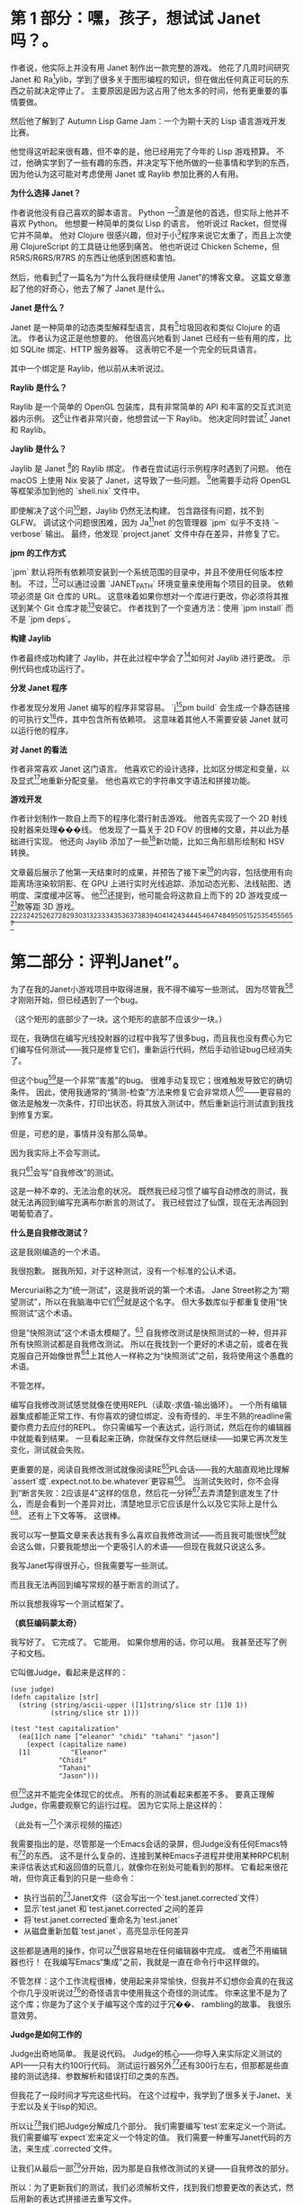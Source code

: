 * 第 1 部分：嘿，孩子，想试试 Janet 吗？。

作者说，他实际上并没有用 Janet 制作出一款完整的游戏。 他花了几周时间研究 Janet 和 Ra[1]ylib，学到了很多关于图形编程的知识，但在做出任何真正可玩的东西之前就决定停止了。 主要原因是因为这占用了他太多的时间，他有更重要的事情要做。

然后他了解到了 Autumn Lisp Game Jam：一个为期十天的 Lisp 语言游戏开发比赛。

他觉得这听起来很有趣，但不幸的是，他已经用完了今年的 Lisp 游戏预算。 不过，他确实学到了一些有趣的东西，并决定写下他所做的一些事情和学到的东西，因为他认为这可能对考虑使用 Janet 或 Raylib 参加比赛的人有用。

*为什么选择 Janet？*

作者说他没有自己喜欢的脚本语言。 Python 一[1]直是他的首选，但实际上他并不喜欢 Python。 他想要一种简单的类似 Lisp 的语言。 他听说过 Racket，但觉得它并不简单。 他对 Clojure 很感兴趣，但对于小[1]程序来说它太重了，而且上次使用 ClojureScript 的工具链让他感到痛苦。 他也听说过 Chicken Scheme，但 R5RS/R6RS/R7RS 的东西让他感到困惑和害怕。

然后，他看到[1]了一篇名为“为什么我将继续使用 Janet”的博客文章。 这篇文章激起了他的好奇心，他去了解了 Janet 是什么。

*Janet 是什么？*

Janet 是一种简单的动态类型解释型语言，具有[1]垃圾回收和类似 Clojure 的语法。 作者认为这正是他想要的。 他很高兴地看到 Janet 已经有一些有用的库，比如 SQLite 绑定、HTTP 服务器等。 这表明它不是一个完全的玩具语言。

其中一个绑定是 Raylib，他以前从未听说过。

*Raylib 是什么？*

Raylib 是一个简单的 OpenGL 包装库，具有非常简单的 API 和丰富的交互式浏览器内示例。 这[1]让作者非常兴奋，他想尝试一下 Raylib。 他决定同时尝试[1] Janet 和 Raylib。

*Jaylib 是什么？*

Jaylib 是 Janet [1]的 Raylib 绑定。 作者在尝试运行示例程序时遇到了问题。 他在 macOS 上使用 Nix 安装了 Janet，这导致了一些问题。 [1]他需要手动将 OpenGL 等框架添加到他的 `shell.nix` 文件中。

即使解决了这个问[1]题，Jaylib 仍然无法构建。 包含路径有问题，找不到 GLFW。 调试这个问题很困难，因为 Ja[1]net 的包管理器 `jpm` 似乎不支持 `--verbose` 输出。 最终，他发现 `project.janet` 文件中存在差异，并修复了它。

*jpm 的工作方式*

`jpm` 默认将所有依赖项安装到一个系统范围的目录中，并且不使用任何版本控制。 不过，[1]可以通过设置 `JANET_PATH` 环境变量来使用每个项目的目录。 依赖项必须是 Git 仓库的 URL。 这意味着如果你想对一个库进行更改，你必须将其推送到某个 Git 仓库才能[1]安装它。 作者找到了一个变通方法：使用 `jpm install` 而不是 `jpm deps`。

*构建 Jaylib*

作者最终成功构建了 Jaylib，并在此过程中学会了[1]如何对 Jaylib 进行更改。 示例代码也成功运行了。

*分发 Janet 程序*

作者发现分发用 Janet 编写的程序非常容易。 `j[1]pm build` 会生成一个静态链接的可执行文[1]件，其中包含所有依赖项。 这意味着其他人不需要安装 Janet 就可以运行他的程序。

*对 Janet 的看法*

作者非常喜欢 Janet 这门语言。 他喜欢它的设计选择，比如区分绑定和变量，以及显式[1]地重新分配变量。 他也喜欢它的字符串文字语法和拼接功能。

*游戏开发*

作者计划制作一款自上而下的程序化潜行射击游戏。 他首先实现了一个 2D 射线投射器来处理���线。 他发现了一篇关于 2D FOV 的很棒的文章，并以此为基础进行实现。 他还向 Jaylib 添加了一些[1]新功能，比如三角形扇形绘制和 HSV 转换。

文章最后展示了他第一天结束时的成果，并预告了接下来[1]的内容，包括使用有向距离场渲染软阴影、在 GPU 上进行实时光线追踪、添加动态光影、法线贴图、透明度、深度缓冲区等。 他[1]还提到，他可能会将这款自上而下的 2D 游戏变成一[1]款等距 3D 游戏。[1][1][1][1][1][1][1][1][1][1][1][1][1][1][1][1][1][1][1][1][1][1][1][1][1][1][1][1][1][1][1][1][1][1][1][1]


* 第二部分：评判Janet”。

为了在我的Janet小游戏项目中取得进展，我不得不编写一些测试。 因为尽管我[1]才刚刚开始，但已经遇到了一个bug。

（这个矩形的底部少了一块。这个矩形的底部不应该少一块。）

现在，我确信在编写光线投射器的过程中我写了很多bug，而且我也没有费心为它们编写任何测试——我只是修复它们，重新运行代码，然后手动验证bug已经消失了。

但这个bug[1]是一个非常“害羞”的bug。 很难手动复现它；很难触发导致它的确切条件。 因此，使用我通常的“猜测-检查”方法来修复它会非常烦人[1]——更容易的做法是触发一次条件，打印出状态，将其放入测试中，然后重新运行测试直到我找到修复方案。

但是，可悲的是，事情并没有那么简单。

因为我实际上不会写测试。

我只[1]会写“自我修改”的测试。

这是一种不幸的、无法治愈的状况。 既然我已经习惯了编写自动修改的测试，我就无法再回到编写充满布尔断言的测试了。 我已经尝过了仙馔，现在无法再回到喝葡萄酒了。

*什么是自我修改测试？*

这是我刚编造的一个术语。

我很抱歉。 据我所知，对于这种测试，没有一个标准的公认术语。

Mercurial称之为“统一测试”，这是我听说的第一个术语。 Jane Street称之为“期望测试”，所以在我脑海中它们[1]就是这个名字。 但大多数库似乎都重复使用“快照测试”这个术语。

但是“快照测试”这个术语太模糊了。[1] 自我修改测试是快照测试的一种，但并非所有快照测试都是自我修改测试。 所以在我找到一个更好的术语之前，或者在我克服自己开始像世界[1]上其他人一样称之为“快照测试”之前，我将使用这个愚蠢的术语。

不管怎样。

编写自我修改测试感觉就像在使用REPL（读取-求值-输出循环）。 一个所有编辑器集成都能正常工作、有你喜欢的键位绑定、没有奇怪的、半生不熟的readline需要你费力去应付的REPL。 你只需编写一个表达式，运行测试，然后在你的编辑器中就能看到结果。 一旦看起来正确，你就保存文件然后继续——如果它再次发生变化，测试就会失败。

更重要的是，阅读自我修改测试就像阅读RE[1]PL会话——我的大脑直观地比理解`assert`或`.expect.not.to.be.whatever`更容易[1]。 当测试失败时，你不会得到“断言失败：2应该是4”这样的信息，然后花一分钟[1]去弄清楚到底发生了什么，而是会看到一个差异对比，清楚地显示它应该是什么以及它实际上是什么[1]。 还有上下文等等。 这很棒。

我可以写一整篇文章来表达我有多么喜欢自我修改测试——而且我可能很快[1]就会这么做，只要我能想出一个更吸引人的术语——但现在我就只说这么多。

我写Janet写得很开心，但我需要写一些测试。

而且我无法再回到编写常规的基于断言的测试了。

所以我想我得写一个测试框架了。

*（疯狂编码蒙太奇）*

我写好了。 它完成了。 它能用。 如果你想用的话，你可以用。 我甚至还写了例子和文档。

它叫做Judge，看起来是这样的：


#+begin_src janet
(use judge)
(defn capitalize [str]
  (string (string/ascii-upper ([1]string/slice str [1]0 1))
          (string/slice str 1)))

(test "test capitalization"
  (ea[1]ch name ["eleanor" "chidi" "tahani" "jason"]
    (expect (capitalize name)
  [1]          "Eleanor"
            "Chidi"
            "Tahani"
            "Jason")))
#+end_src


但[1]这并不能完全体现它的优点。 所有的测试看起来都差不多。 要真正理解Judge，你需要观察它的运行过程。 因为它实际上是这样的：

（此处有一[1]个演示视频的描述）

我需要指出的是，尽管那是一个Emacs会话的录屏，但Judge没有任何Emacs特有[1]的东西。 这不是什么复杂的、连接到某种Emacs子进程并使用某种RPC机制来评估表达式和返回值的玩意儿，就像你在别处可能看到的那样。 它看起来很花哨，但你真正看到的只是一些命令：

  *  执行当前的[1]Janet文件（这会写出一个`test.janet.corrected`文件）
  *  显示`test.janet`和`test.janet.corrected`之间的差异
  *  将`test.janet.corrected`重命名为`test.janet`
  *  从磁盘重新加载`test.janet`，高亮显示任何差异

这些都是通用的操作，你可以[1]很容易地在任何编辑器中完成。 或者[1]不用编辑器也行！ 在我编写Emacs“集成”之前，我就是一直在命令行中这样做的。

不管怎样：这个工作流程很棒，使用起来非常愉快，但我并不幻想你会真的在我这个你几乎没听说过[1]的奇怪语言中使用我这个奇怪的测试库。 你来这里不是为了这个库；你是为了这个关于编写这个库的过于冗��、 rambling的故事。 我很乐意效劳。

*Judge是如何工作的*

Judge出奇地简单。 我是说代码。 Judge的核心——你导入来实际定义测试的API——只有大约100行代码。 测试运行器另外[1]还有300行左右，但那都是些直接的测试选择、参数解析和错误打印之类的东西。

但我花了一段时间才写完这些代码。 在这个过程中，我学到了很多关于Janet、关于宏以及关于lisp的知识。

所以让[1]我们把Judge分解成几个部分。 我们需要编写`test`宏来定义一个测试。 我们需要编写`expect`宏来定义一个特定的值。 我们需要一种重写Janet代码的方法，来生成`.corrected`文件。

让我们从最后一部[1]分开始，因为那是自我修改测试的关键——自我修改的部分。

所以：为了更新我们的测试，我们必须解析文件，找到我们想要更改的表达式，然后用新的表达式拼接进去重写文件。

但是我们怎么知道我们想要替换的表达式在哪里呢？ 当我们展开`expect`宏时，我们能以某种方式包含该宏在我们的测试文件中出现的位置吗？

[1]可以！ 而且非常容易。 看看这个：

```janet
$ cat example.janet

(defmacro print-location []
  (def filename (dyn :current-file))
  (def macro-invocation (dyn :macro-form))
  (def [line col] (tuple/sourcemap macro-invocation))
  ~(printf "Macro expanded at[1] %s:%d:%d" ,filename ,lin[1]e ,col))

(pr[1]int-location)
(print-location)

$ janet example.janet
Macro expanded at example.janet:7:1
Macro expanded at example.janet:8:1
```

在宏展开期间，Janet会设置一些我们可以读取的动态变量。 其中一个是`:macro-form`，正如你可能预期的那样，它就是实际被展开的表单。[1]

通常你不会真正关心这个，因为通常你只关心传递给你的宏的表单——宏的参数——但在我们的例子中，我们要重写整个`(expe[1]ct expression expected-value)`表单，而不仅仅是`expected-value`部分。

一旦我们有了这个，[1]我们调用`tuple/sourcemap`来获取该表单的行和列。

*关于元组*

`tuple/sourcemap`在几个方面都很奇怪。

首先，Janet没有“列表”。 它有[1]“元组”。 这是Janet对不可[1]变数组、不可变向量或任何你[1]想称呼它的东西的术语。

通常你会用方括号来写一个元组：`[1 2 3]`。 但[1]那只是一个引用表单的语法糖，对吧？


#+begin_example
repl> '(1 2 3)[1]
(1 2 3)
repl> [1 2 3]
(1 2 3)
#+end_example


除了……不完全[1]是。 因为看；还有更多：


#+begin_example
repl> '[1 2 3]
[1 2 3]
#+end_example


什么？

所以事实证明，元组有这个额外的信息：它们是“带括号的”元组还是“带圆括号的”元组。 你可以在运行时查询“元组类型”：


#+begin_example
repl> (tuple/type '(1 2 3))
:parens
repl> (tuple/type '[1 2 3])
:brackets
#+end_example


但请注意，任何在运行时创建的元组都是带圆括号的元组，即使它是用方括号定义的：


#+begin_example
repl> (tuple/type (tuple 1 2 3))
:parens
repl> (tuple/type [1 2 3])
:parens
#+end_example


这非常烦人，稍后会给我们带来麻烦。

如果我能改变Janet的一件事，那就是这个。 我会引入一个使用圆括号的一等[1]列表类型，将表单解析为列表，并规定元组总是用方括号表示。 但我不能。 所以……随[1]便吧。 我认为这是我在Janet中遇到的最恶心的东西，现在你也遇到了。 我希望这不足以让你对Janet望而却步，因为这门[1]语言的大部分内容都非常不错。

不管怎样，所有这些的重点是：我们的宏[1]可以访问它自己的表单，这是一个类型为`:parens`的元组。


#+begin_example
$ [1]cat example.janet

(defmacro even-simpler-macro []
  ~(pp (quote ,(dyn :macro-form))))

(even-simpler-macro)

[1]$ janet example.janet
(even-simpler-macro)
#+end_example


要提取该元组在我们的源文件中的位置，我们使用`tuple/sourcemap`。

*关于源映射*

好的，这部分也很恶心，但如果你能忍受`tuple/type`，那你就会没事的。

每个元组——无论是通过解析文件构造的元组、作为方括号[1]字面量构造的元组，还是在运行时动态构造的元组——每个元组都带有两个额外的值，无论它们是否有意义：“源映射行”和“源映射列”。

这些是[1]你的不可变元组中的可变值。 它们通常都设置为`-1`，但你可以调用`(tuple/setmap)`来改变它们：


#+begin_example
repl> (def runtime-tupl[1]e [1 2 3])
(1 2 3)
repl> (tuple/sourcemap runtime-tuple)
(-1 -1[1])
repl> (tuple/setmap runtime-tuple 10 20)
(1 2 3)
rep[1]l> (tuple/sourcemap runtime-tuple)
(10 20)
#+end_example


它们被设置的唯一情况是，如果它们是[1]由Janet解析器构造的元组——比如，引用的表单或宏参数——或者如果你自己设置了它们。

但是……为什么源映射存在于元组上？ 当然，Janet中的大多数表达式可能都是[1]元组。 但是如果我们想找到一个字符串字面量的位置呢？ 我们该怎[1]么做？

嗯，你看，问题是你有点做不到。

我的意思是，你有点可以。 如果你直接使用Janet的解析器API，你可以通过说“请把结果包装在一个元组里”来获取任意��的位置[1]。 这很奇怪；这很奇怪；感觉像是一个粗糙的hack，但这就是你做事的方式。

但是如果你在写一个宏——据我所知——你就没辙了。 你不能要求解析器将它传递给你的宏的表单包装在元组中。 这就是为什么我们要重写整个`(expect)`表达式，而不仅仅是它的一个参数：因为我们知道唯一可以被宏展开的表单是元组表单，所以我们知道`(dyn :macro-form)`将是一个带有源映射的[1]元组。

好的，所以这是谜题的第一块。 我们知道`(expect)`表单从哪里开始。

但这不足以重写文件。 从一个`[line column]`对到一个文件中的字节索引很容易，但是我们需要用我们的修正值替换多少个字节呢？

这就[1]更难弄清楚了。 我不确定正确的答案是什么，而[1]且我对我想出的解决方案不是很满意。

我的解决方案是使用Janet的解析器API，并从`expect`表单的[1]左括号开始解析文件：

#+begin_example

(ex[1]pect (+ 2 2) 4)
^
#+end_example


然后一次将解析器前进一个字节，直到解析器产生一个值，并计算你必须前进的字节数。 这很恶心，但它能用，而且我想不出更好的办法了。

**[1]我们做到了**

算是吧。

我们完成了第一部分；我们完成了自我修改的部分。 我们完成了困难的部分。 我们还需要完成其他部分，但你知道吗？ 我们可以把其他部分放在另一篇博文中。 录制那个小小的截屏花了令人沮丧的长时间，原因完全无趣，我现在累了，想出去走走[1]。


* 在 Janet 中制作游戏，第四部分：Janet 宏学


上一篇文章深入探讨了宏的秘闻，而这篇文章将继续这一趋势，讨论我在编写 Judge 时遇到的其他几个宏问题。

不过请注意：这篇文章中的所有内容都非常特定于 Janet，读完后你可能不会对宏、测试或编程有更深入的理解。如果你想回到可以实际应用于生活的内容，可以安全地跳到下一篇文章。

还在这里？好的，太好了。

** 再谈元组

让我们从一个简单的开始。还记得 Janet 同时有方括号元组和圆括号元组吗？快速回顾一下：


#+begin_example
repl> '(1 2 3)
(1 2 3)
repl> [1 2 3]
(1 2 3)
repl> '[1 2 3]
[1 2 3]
#+end_example


这意味着当你编写涉及元组的期望时，它们看起来……很傻：


#+begin_example
(expect [1 2 3] (1 2 3))
#+end_example


是的！就像那样。我看着也不对劲, 我希望它是这样的：


#+begin_src janet
(expect [1 2 3] [1 2 3])
#+end_src


所以……我就这么做了。当我打印元组时，我实际上将元组打印为方括号元组，无论其类型如何。

我这样做之后意识到，这会使得为宏扩展编写测试变得困难，或者在其他你确实希望看到圆括号元组的情况下也是如此。

我想你或许可以通过这样一种方式来解决这个问题：如果这是一个附加了源映射的元组，那么保留它的方括号形式。如果它是一个没有附加源映射的元组，则用方括号打印它。

我想这样可能会更有效？但我实际上没有尝试过。因为……嗯，因为接下来的事情。

** 限制 (expect)

在编写 Judge 时，我想要一个限制：我希望只能在 `(test)` 的主体中使用 `(expect)` 宏。你不能随心所欲地在代码中散布 `(expect)`，并期望 Judge 能为你神奇地更新所有这些。它没那么智能。

好，一种方法是让 `(test)` 宏扩展为定义 `(expect)` 宏的东西：


#+begin_src janet
(defmacro test [name & forms]
  ~(do
     (defmacro expect [...])
     ...
     ,;forms))
#+end_src


但我认为这在人体工程学上有点奇怪。我期望 `expect` 是在 `judge` 模块中定义的宏。我期望如果我运行 `(import judge)`，那么我将把 `judge/test` 和 `judge/expect` 宏引入作用域。这些应该像常规宏一样出现，即使你不能在任何地方使用它们。

所以这种方法不是很好。

另一种方法是定义一些“私有符号”，并在测试主体的词法作用域中设置它，并尝试在 `expect` 宏的扩展中查找它。


#+begin_src janet
(def $unique-test-proof (gensym))

(defmacro test [name & forms]
  ~(do
     (def ,$unique-test-proof "yeah you did it")
     ,;forms))

(defmacro expect [...]
  ~(do
     (unless (in (fiber/getenv (fiber/current)) ,$unique-test-proof)
       (error "oh no you aren't in a test right now"))
     ...))
#+end_src


但问题是……我直到刚才才想到这个方法。

我不认为这有什么问题；我没这么写只是因为我不知道如何在运行时检查当前的词法环境。我的思维仍然停留在优化、提前编译的编译器上，而不是动态解释器，在这种解释器中，这种反射是微不足道的。

无论如何，这似乎比我编写 Judge 时想出的解决方案要好得多。但我们仍然会讨论那个更奇怪的方法，因为它会引导我们进入一个关于宏的更有趣的切线：

我所做的是让 `(test)` 宏设置一个动态变量，表示“是的，我现在在测试中，一切正常”。

起初这听起来很疯狂，因为宏扩展是自外向内工作的，对吧？Janet 会扩展外部宏——`(test)` 宏——这将返回一些形式。然后它会扩展这些返回形式中的任何宏，依此类推，直到没有东西可以扩展为止。

所以当你在 `(test)` 中设置一个动态变量时，没有办法在扩展发生后取消设置它。你会设置它，返回形式，然后……好吧，现在那个动态变量被永久设置了；希望这就是你想要的。

为了解决这个问题，我让 `(test)` 在一个 `(with-dyns)` 形式内手动调用其参数的 `(macex)`。有点像这样：


#+begin_src janet
(defmacro test [name & forms]
  ...
  (def expanded-forms
    (with-dyns [:i-am-in-a-test true]
      (macex forms)))
  ...)
#+end_src


我对此感到很奇怪，但我并没有真正深入思考。但回过头来看，我对此感到非常奇怪，因为我期望 `macex` 实际上在我的宏定义的词法环境中进行，而不是在我的形式被编写的环境中。引用的形式不会随身携带它们的词法环境。对吧？

这是一个我所说的最小例子：


#+begin_example
$ cat test.janet

(defmacro test [& forms]
  (pp forms)
  (pp (macex forms))
  ~(do ,;(macex forms)))

(defmacro something []
  ~(print "hello"))

(test
  (something))

$ janet test.janet
((something))
((print "hello"))
hello
#+end_example


所以这工作得很好，对吧？因为我们在宏主体的环境中运行 `macex`，并且在调用 `macex` 时，其父环境包含 `something` 绑定。或者，用人类的话说：`something` 在我们调用 `macex` 时在作用域内，所以它做了我们期望的事情。

但如果不是呢？如果我们在一个单独的文件中声明 `something`，并尝试从那里调用它呢？


#+begin_example
$ cat test.janet

(defmacro- something []
  ~(print "test.janet"))

(defmacro test [& forms]
  (something)
  (pp forms)
  (pp (macex forms))
  ~(do ,;(macex forms)))

$ cat example.janet

(use ./test)

(defmacro- something []
  ~(print "example.janet"))

(test
  (something))
#+end_example


在我向你展示输出之前……你期望 `janet example.janet` 会打印什么？这是一个值得思考的有趣问题。我对结果感到有些惊讶。

准备好了吗？

剧透如下：


#+begin_example
$ janet example.janet
test.janet
((something))
((print "example.janet"))
example.janet
#+end_example


好的。所以不知何故，一切都完全按照我想要的方式工作，而不是我期望的方式。

我不明白这一点；我不明白为什么我的 `macex` 调用不知何故扩展了在不同作用域中定义的这些宏。

看起来我们还在两个不同的地方以两种不同的方式扩展了 `(something)` 宏，但请记住，`(print "test.janet")` 是因为该宏扩展发���在我们定义 `test.janet` 中的 `test` 宏时，而不是在我们扩展 `example.janet` 中的 `test` 宏时。

Janet 文档没有讨论宏扩展究竟是如何工作的，所以我不得不去查看源代码来理解这一点：


#+begin_src c
static int macroexpand1(
    JanetCompiler *c,
    Janet x,
    Janet *out,
    const JanetSpecial **spec) {
  /* ...lots of stuff omitted... */
  JanetBindingType btype = janet_resolve(c->env, name, &macroval);
  if (btype != JANET_BINDING_MACRO || !janet_checktype(macroval, JANET_FUNCTION))
    return 0;
#+end_src


所以如果我没读错的话，我认为这里发生的是 `macex` 总是在编译器当前正在编译的环境中查找符号。`macex` 调用的环境根本不重要；重要的是编译器正忙于编译 `(test (something))` 形式，并且在该环境中，`something` 扩展为 `'(print "example.janet")`。

所以宏定义在某种程度上，实际上是动态作用域的——但由于宏扩展通常在你的文件中以简单的自上而下的顺序进行，你实际上不会注意到这一点。

但这很奇怪，对吧？因为那么如果我们在运行时调用 `macex` 会发生什么？


#+begin_example
cat runtime.janet

(defmacro- something []
  ~(print "hi"))

(pp (macex '(something)))

(defn main [&]
  (pp (macex '(something))))

$ janet runtime.janet
(print "hi")
(something)
#+end_example


嗯，这至少与我的解读是一致的。编译器在运行时没有“当前作用域”，所以它无法进行宏查找。所以你不能在运行时扩展宏。即使你在运行时定义宏……？

#+begin_example
cat runtime.janet

(defn main [&]
  (defmacro- something []
    ~(print "runtime macro party whoooo"))
  (pp (macex '(something))))

$ janet runtime.janet
(something)
#+end_example


不行。不是一回事。好吧，当然——在运行时定义宏确实没什么意义。我对此没意见。

但在运行时扩展宏是有意义的。这可能听起来很疯狂，但我实际上有一个非常合理的用例：我希望能够为宏扩展编写测试：


#+begin_example
(defmacro something []
  '(print "hello"))

(test "something is a trivial macro"
  (expect (macex '(something)) (print "hello")))
#+end_example


那不是很好吗？在编写 Judge 时，我经常需要运行 `(pp (macex '(test ...)))`。这对于帮助我理解准引用非常有帮助。但是 Judge 的交互式工作流程非常好，我希望能够将这些扩展直接嵌入到我的源文件中，并看到它们何时发生变化。

但为了做到这一点，我必须在编译时执行扩展：


#+begin_example
(defmacro something []
  '(print "hello"))

(def expansion (macex '(something)))

(test "something is a trivial macro"
  (expect expansion (print "hello")))
#+end_example


这有点麻烦，但无所谓。这不是一个坏的解决方法。

无论如何。这种行为有点令人惊讶，对吧？

#+begin_example

$ cat test.janet

(defmacro- something []
  ~(print "lexical scope"))

(defmacro test [& forms]
  (pp (macex '(something)))
  ~(do (print ":(")))

$ cat example.janet

(use ./test)

(defmacro- something []
  ~(print "dynamic scope"))

(test
  (something))

$ janet example.janet
(print "dynamic scope")
:(
#+end_example


** 天哪，谁在乎呢

是的，这是 Janet 的一些有趣的琐事，但它们都真正影响我们编写小游戏的能力。

这种行为对我来说有点像一个 bug，但也许有什么原则性的原因导致它必须这样工作。我不知道：我从未实现过编译器。而且由于我现在并没有迫切需要编写复杂的宏测试，我不会再深入研究这个问题。

所以让我们回到游戏。


** *用Janet制作游戏，第五部分：对Judge进行测试*

好了，我们刚刚花了两篇文章讨论了关于宏的一些奇特的知识。我们已经完全忘记了当初为什么要写一个测试框架，所以让我们回顾一下我们试图修复的那个bug：

这并不是一个特别困难、复杂或可怕的bug。你甚至只要看看那张图片就能发现问题所在：光线没有被正确排序。右下角那条绿色的光线顺序错了，这搞乱了三角形扇面（triangle fan）的渲染。

所以你大概能猜到我接下来要做什么了——你知道我最终会为“围绕原点对点进行排序”的函数编写一个测试用例。就像这样：


#+begin_src janet
(test "triangle fan points are sorted in the right order"
  (def points [[14.2 103.2] [123.442 132.44] ...])
  (expect (sort-points points) [[48.1232 302.1] [48.132 444.23] ...]))
#+end_src


这是一种更好的展示问题的方式，因为它是一个单元测试。编写单元测试非常重要，因为否则我们就没有良好的测试覆盖率——而如果没有良好的测试覆盖率，我们也就没有遵循测试驱动开发（TDD）的原则。所以，即使这个测试读起来有点困难，即使通过玩游戏来验证修复是否正确比看这个测试更容易，但按照最佳实践，我们还是应该这样做。

哈哈，不，我显然是在开玩笑。

那个测试简直是垃圾。我们不会写那样的测试。我们要写的是这个：

*这是什么魔法？*

好吧，我知道我之前说过Judge没有任何Emacs特有的东西，你可以在任何编辑器中使用它，一切都会正常工作。那完全是真的。我没有骗你。

你现在看到的其实是一个这样的文件：


#+begin_src janet
(render-test "sort points"
  (draw-frame-as screenshot 256 128
    (def ray-results (me/cast-rays [0 0] walls))
    (def points (random-points 100 64))
    (draw-points [-64 0] points)
    (draw-points [+64 0] (sorted points clockwise-comparator)))
  (expect screenshot screenshots/c46a045af4a02a4ec19cb78034216be4.png))
#+end_src


但是通过在上面撒上一点Emacs的“仙尘”，我们就可以让Emacs显示出那张图片的内联预览。

这虽然不是必需的，但真的很棒！我们不必牺牲自修改测试的任何便利性；我们不必退化到编写普通的、无聊的、带外（out-of-band）的快照测试，仅仅因为我们觉得用图片来表达这个测试是最好的方式。

所以我们所要做的就是将当前的图形上下文捕获为一个纹理，将该纹理保存到一个临时文件中，对其内容进行哈希计算，然后将其移动到一个小小的`screenshots`目录中，并使用一个与其内容匹配的名称。没什么神奇的，也没什么疯狂的。

但与此同时……

这还是有点神奇的，不是吗？

*你又要开始诗意地……*

有很多方法可以让你相信你的代码是有效的。你可以运行它。你可以在REPL中摆弄它。你可以添加调试打印语句。你可以用任何你喜欢的方式“手动验证”它是否有效。

但是当你把你的证据——以测试的形式——写下来时，你就获得了一种很酷的超能力。你获得了分享证据的能力。在不同的时间和空间重新创建你的论证。这样，如果你有任何疑问——那还管用吗？我最新的改动把它弄坏了吗？——你就可以重新走一遍之前的步骤，再次说服自己。

但要让这一切奏效，你的测试必须具有说服力。

我感觉关于测试的讨论总是关注于防止“回归”（regressions）。试图防止未来的bug。这显然非常有价值——但测试可以做的远不止这些。测试可以是文档；测试可以是你代码在某些方面表现——或不表现——的论据。

我认为上面的图片就是一个非常好的论据。一眼就能看出bug所在；它让我们一眼就相信我们有问题。一旦我们调整了代码，我们就能轻易地观察到我们的改动所带来的效果。

这不是一个好的回归测试。它只测试了这一个例子，用一个精心选择的随机种子来触发这个bug。一旦我们改变了代码，我们不知道我们是否真的修复了它，还是它只是躲起来了。

如果我的生计在某种程度上依赖于这个函数的正确性，我会选择编写一个属性测试，将我的实现与基于`atan`的简单比较器进行比较。但我写这个测试不是为了这个。我写这个测试是为了让我更容易修复这个bug。我写这个测试是为了让我能更容易地观察我代码的行为。

*我好像刚才睡着了一分钟*

好吧，关于测试的本质我就说这么多。你懂的。谢谢你的包容。

所以我写Judge的真正原因是我想要写带图片的测试。我认为这会使测试非常易读；我认为我能说服自己我做的所有奇怪的向量运算都确实有效；我认为这将是一个有用的工具，能帮助我更好地理解我的代码。

而且它确实是！它非常有用，真的——但我不想剧透。我只想说：我们会在未来的博客文章中回到这个技术。

所以对我来说，让Judge能够支持这个工作流程非常重要。那么这需要什么呢？

*不多！*

实际上，初步来看，什么都不需要。一旦我让`(test)`和`(expect)`宏工作起来，我就能写出完全像这样的测试。只有一个小问题：它们很慢。

我说的是三位数的毫秒级慢。慢得令人无法接受，慢得难以置信。人眼都能察觉到的慢。

问题在于我在每个测试中都创建了OpenGL图形上下文。在每个测试中都初始化了Raylib。所以每个测试都要花费大约150毫秒来设置和拆卸这些东西。那会很糟糕，我也不会费心去写任何带图片的测试，我也会很难过。

所以我不得不在Judge中做一些工作来更轻松地支持这个工作流程。

这就引出了我们的最后一个宏。你已经见过了`test`和`expect`——现在我们来谈谈`deftest`。

`deftest`让你定义一种新的“类型”的测试。这里有一个例子：


#+begin_src janet
(deftest render-test
  :setup (fn []
           (jaylib/set-trace-log-level :warning)
           (jaylib/set-config-flags :window-hidden)
           (jaylib/init-window 1 1 "render-test"))
  :reset (fn [_] nil)
  :teardown (fn [_]
              (jaylib/close-window)))
#+end_src


`deftest`是一个定义另一个宏的宏。这听起来可能像是高级的宏魔法，但实际上并没有那么糟糕。是的，有嵌套的准引用（quasiquotes），但一旦你写过一次，它们其实并不难理解。这是一个很好的、拓展思维的练习。

老实说，关于实现我没什么有趣的可说的。在我们经历了宏的所有其他事情之后，这非常直接。

那么：它是如何工作的？

嗯，你其实已经见过了，虽然你可能没有注意到。但再看看这个测试：


#+begin_src janet
(render-test "sort points"
  (draw-frame-as screenshot 256 128
    (def ray-results (me/cast-rays [0 0] walls))
    (def points (random-points 100 64))
    (draw-points [-64 0] points)
    (draw-points [+64 0] (sorted points clockwise-comparator)))
  (expect screenshot screenshots/c46a045af4a02a4ec19cb78034216be4.png))
#+end_src


`render-test`基本上和`test`一样，只不过你知道所有的`render-test`都会在OpenGL上下文已经初始化的情况下被调用，所以你只需要支付一次启动的开销。

它的行为完全符合你的预期：测试运行器在第一次遇到`render-test`时会调用你的`setup`函数。然后在所有`render-test`都完成后运行一些`teardown`代码。

你也可以选择在每个单独的测试之前“重置”你的上下文——虽然在这种情况下没有必要。但如果你想更进一步，比如，在每个测试之间共享同一个纹理，那么你就可以在`reset`中清空它。但我不需要这样做。

因为测试本身很快。即使它们在分配纹理、绘制线条、编码PNG、哈希文件——所有这些都几乎是瞬间完成的。至少是亚毫秒级的；我没有费心去用更高的分辨率来测量。快到我可以随心所欲地写任意多的测试，而不用担心在很长一段时间内需要优化它们。感谢电脑。

所以这就是`deftest`。我试图让它足够通用，以便在其他情况下可能有用，但我脑海中唯一的真实用例就是这个特定的Raylib启动问题。

那么让我们再多谈谈这个。

**快照测试**

这种“快照测试”有一个恼人的具体问题：图片很大。

PNG文件比源代码大得多。如果我们每次克隆仓库或做其他事情时都必须下载几兆字节的图片，那会非常烦人。`pngcrush`确实有很大帮助，但保持文件大小的最好方法是渲染低分辨率的图片。

但我们不想做出一个权衡：低分辨率的图片也更难看。它们太小了！我不想眯着眼睛看我的测试。所以虽然我愿意渲染低分辨率的图片���但我希望在实际查看它们时能把它们放大。

没问题，对吧？Emacs可以做到。

哦天哪，哦天哪，哦不。那太糟糕了。那绝对不行。

所以那是一张20x20的图片，只有97字节——比这个句子的UTF-8编码还要小。但当我把它放大以便我能真正看到它时，它变得非常模糊，因为当Emacs缩放图片时，它使用的是双线性图像滤波器。对照片来说很好；对像素艺术来说很糟糕。

可悲的是，Emacs——尽管它大谈特谈定制化，尽管它大肆宣扬用户配置它的能力——却没有提供任何改变这种行为的方法。没有办法设置不同的插值函数。

所以我们必须选择：我们是渲染高分辨率的图片并让我们的仓库膨胀，慢慢积累一些难以量化的债务，我们未来的自己总有一天要处理？还是我们接受模糊，眯着眼睛看我们的测试，然后继续我们的生活？

不；我们当然要给Emacs打补丁来解决这个问题。但我们可以把这个留到下一篇文章。


Sources:
[1] Making a Game in Janet, Part 5: Putting Judge to the test - Ian Henry (https://ianthehenry.com/posts/janet-game/putting-judge-to-the-test/)\n---\n
好的，这是该网页内容的中文翻译：

** 在 Janet 中制作游戏，第 6 部分：如何为 Emacs 打补丁 - Ian Henry

这篇文章是作者正在进行的“在 Janet 中制作游戏”系列的一部分，相当于一个业余项目日记。

*核心问题*
作者在为他的游[1]戏编写带图片的测试时遇到了一个问题：当他放大图片时，图片会变得非常模糊。 他认为这是一个很容易解决的问题，只需要将 Emacs 的图像缩放算法从默认的“双线性重采样”改为“最近邻重采样”即可。这应该只是一行代码的改动。

*挑战：编译 Emacs*
然而，这一行代码的改动代价高昂：他必须先学会如何编译 Emacs。 作者描述了编译 Emacs 的传统困难：需要弄清楚一大堆依赖项（如 GCC 工具链、HarfBuzz、各种图片格式的库等），并且安装说明长篇大论。 他开玩笑说，如果是一年前的他，可能会花上六个小时去折腾编译环境，最后可能因为一[1]个段错误（segfaults）而放弃。

*秘密武器：Nix*
但现在作者有了一个秘密武器：Nix。 Nix 是一个包管理器，作者花了一些时间学习它，虽然过程很复杂，但他认为很���得。 有了 Nix，他不再需要自己研究如何编译 Emacs，因为 Nix 的表达式已经精确地描述了构建一个软件所需的所有依赖和步骤。

*Nix 与其他包管理器的对比（如 Homebrew）*
作者将 Nix 与 Hom[1]ebrew 等其他包管理器进行了比较。 理论上，也可以用 Homebrew 来给软件打补丁，但人们通常把它当作一个下载预编译二进制文件的工具。 而 Nix 的核心就是“构建软件”，它让用户能以一种跨平台、机器可读的方式来指定系统依[1]赖。 作者认为，正是这种对包管理系统更深入的理解，才赋予了他轻松修改 Emacs 的“超能力”。

*打补丁的过程与一个“愚蠢”的错误*
补丁本身很简单，就是在 `macterm.c` 文件中添加一行代码，以启用无插值的图像绘制。 但在应用补丁时，他遇到了麻烦。他使用的 Emacs 是一个针对 macOS 的特定分支（emacsMacport），其 Ni[1]x 构建脚本没有使用标准的补丁机制。

作者修改了他的 Nix 配置文件以使用内置的补丁功能，但补丁一直应用失败。 在排查了很久之后，他才发现问题所在：当他把补丁代码粘贴到配置文件中时，他的编辑器自动将代码中的制表符（tabs）转换成了空格。而他要修改的 Emacs 源代码恰好混用了制表符和空格进行缩进，这个微小[1]的差异导致了补丁失败。

*更深远的意义*
作者借此阐述了一个更宏大的观点：我们每天都在使用开源软件（如 git, tmux, fzf），理论[1]上当软件不符合我们的期望时，我们可以自己修复它。 但实际上，为每个项目配置独特的构建环境和维护自己分支的成本非常高，导致大多数人望而却步。

而 Nix 极大地降低了这一门槛。通过 `nix-shell` 命令，他可以为任何软[1]件包快速创建一个可用的构建环境，并且可以让 Nix 自动将他的补丁应用到软件的最新版本上，无需手动维护分支。

*回到游戏开发*
最后，作者确认补丁成功了，测试框架中的图片在放大后不再模糊。 在完成了这个关于如何给 Emacs 打补丁的“长篇大论”后，他表示现在终于可以回到真正的游戏开发工作上来了。

